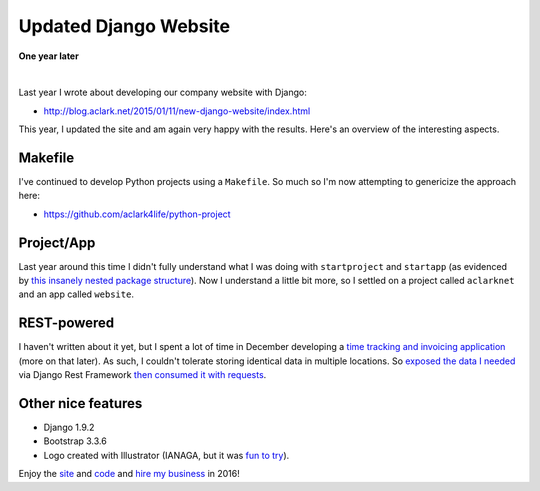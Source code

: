 Updated Django Website
======================

.. post:: 2016/02/21
    :category: Django, Python

**One year later**

.. image:: /images/aclarknet-website.png
    :align: center
    :class: img-thumbnail

|

Last year I wrote about developing our company website with Django:

- http://blog.aclark.net/2015/01/11/new-django-website/index.html

This year, I updated the site and am again very happy with the results. Here's an overview of the interesting aspects.

Makefile
--------

I've continued to develop Python projects using a ``Makefile``. So much so I'm now attempting to genericize the approach here: 

- https://github.com/aclark4life/python-project

Project/App
-----------

Last year around this time I didn't fully understand what I was doing with ``startproject`` and ``startapp`` (as evidenced by `this insanely nested package structure <https://github.com/ACLARKNET/aclarknet-django/tree/master/aclarknet/aclarknet/aclarknet>`_). Now I understand a little bit more, so I settled on a project called ``aclarknet`` and an app called ``website``.


REST-powered
------------

I haven't written about it yet, but I spent a lot of time in December developing a `time tracking and invoicing application <https://github.com/ACLARKNET/aclarknet-database>`_ (more on that later). As such, I couldn't tolerate storing identical data in multiple locations. So `exposed the data I needed <https://github.com/ACLARKNET/aclarknet-database/blob/master/aclarknet/database/serializers.py>`_ via Django Rest Framework `then consumed it with requests <https://github.com/ACLARKNET/aclarknet-website/blob/master/aclarknet/website/views.py#L37>`_.

Other nice features
-------------------

- Django 1.9.2
- Bootstrap 3.3.6
- Logo created with Illustrator (IANAGA, but it was `fun to try <https://github.com/ACLARKNET/aclarknet-logo>`_).

Enjoy the `site <http://aclark.net>`_ and `code <https://github.com/ACLARKNET/aclarknet-website>`_ and `hire my business <http://aclark.net/contact>`_ in 2016!
